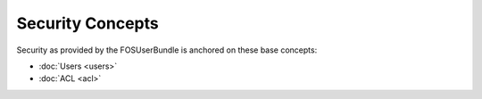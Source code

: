 Security Concepts
=================

Security as provided by the FOSUserBundle is anchored on these base concepts:

- :doc:`Users <users>`
- :doc:`ACL <acl>`
